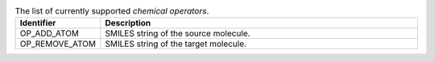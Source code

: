 
..  csv-table:: The list of currently supported `chemical operators`.
    :header: "Identifier", "Description"
    :widths: 10, 50

    "OP_ADD_ATOM", "SMILES string of the source molecule."
    "OP_REMOVE_ATOM", "SMILES string of the target molecule."